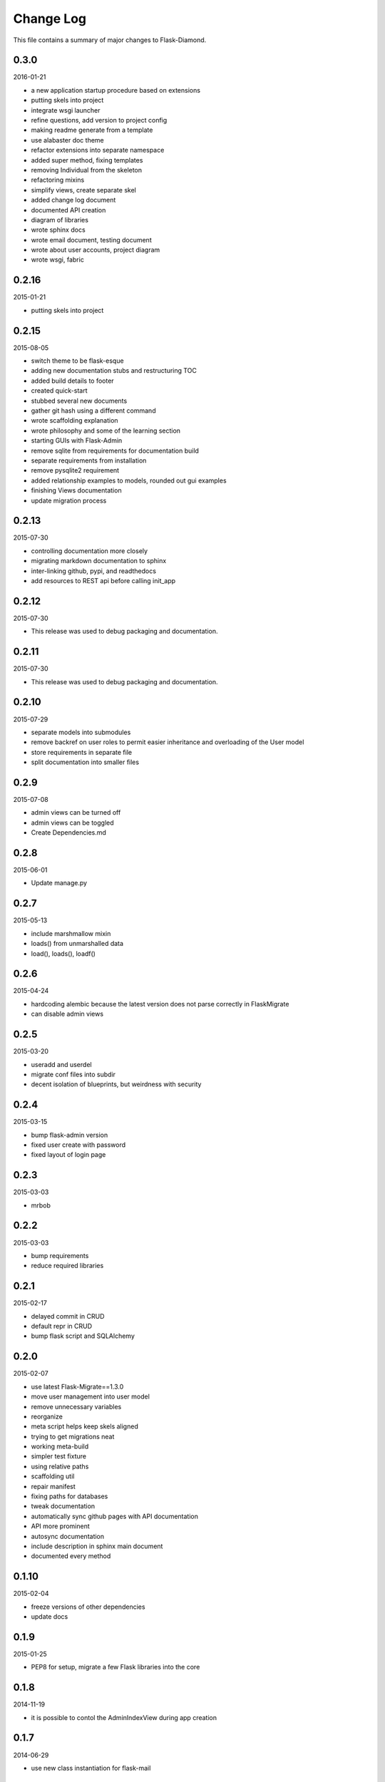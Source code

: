 Change Log
==========

This file contains a summary of major changes to Flask-Diamond.

0.3.0
-----

2016-01-21

- a new application startup procedure based on extensions
- putting skels into project
- integrate wsgi launcher
- refine questions, add version to project config
- making readme generate from a template
- use alabaster doc theme
- refactor extensions into separate namespace
- added super method, fixing templates
- removing Individual from the skeleton
- refactoring mixins
- simplify views, create separate skel
- added change log document
- documented API creation
- diagram of libraries
- wrote sphinx docs
- wrote email document, testing document
- wrote about user accounts, project diagram
- wrote wsgi, fabric

0.2.16
------

2015-01-21

- putting skels into project

0.2.15
------

2015-08-05

- switch theme to be flask-esque
- adding new documentation stubs and restructuring TOC
- added build details to footer
- created quick-start
- stubbed several new documents
- gather git hash using a different command
- wrote scaffolding explanation
- wrote philosophy and some of the learning section
- starting GUIs with Flask-Admin
- remove sqlite from requirements for documentation build
- separate requirements from installation
- remove pysqlite2 requirement
- added relationship examples to models, rounded out gui examples
- finishing Views documentation
- update migration process

0.2.13
------

2015-07-30

- controlling documentation more closely
- migrating markdown documentation to sphinx
- inter-linking github, pypi, and readthedocs
- add resources to REST api before calling init_app

0.2.12
------

2015-07-30

- This release was used to debug packaging and documentation.

0.2.11
------

2015-07-30

- This release was used to debug packaging and documentation.

0.2.10
------

2015-07-29

- separate models into submodules
- remove backref on user roles to permit easier inheritance and overloading of the User model
- store requirements in separate file
- split documentation into smaller files

0.2.9
-----

2015-07-08

- admin views can be turned off
- admin views can be toggled
- Create Dependencies.md

0.2.8
-----

2015-06-01

- Update manage.py

0.2.7
-----

2015-05-13

- include marshmallow mixin
- loads() from unmarshalled data
- load(), loads(), loadf()

0.2.6
-----

2015-04-24

- hardcoding alembic because the latest version does not parse correctly in FlaskMigrate
- can disable admin views

0.2.5
-----

2015-03-20

- useradd and userdel
- migrate conf files into subdir
- decent isolation of blueprints, but weirdness with security

0.2.4
-----

2015-03-15

- bump flask-admin version
- fixed user create with password
- fixed layout of login page

0.2.3
-----

2015-03-03

- mrbob

0.2.2
-----

2015-03-03

- bump requirements
- reduce required libraries

0.2.1
-----

2015-02-17

- delayed commit in CRUD
- default repr in CRUD
- bump flask script and SQLAlchemy

0.2.0
-----

2015-02-07

- use latest Flask-Migrate==1.3.0
- move user management into user model
- remove unnecessary variables
- reorganize
- meta script helps keep skels aligned
- trying to get migrations neat
- working meta-build
- simpler test fixture
- using relative paths
- scaffolding util
- repair manifest
- fixing paths for databases
- tweak documentation
- automatically sync github pages with API documentation
- API more prominent
- autosync documentation
- include description in sphinx main document
- documented every method

0.1.10
------

2015-02-04

- freeze versions of other dependencies
- update docs

0.1.9
-----

2015-01-25

- PEP8 for setup, migrate a few Flask libraries into the core

0.1.8
-----

2014-11-19

- it is possible to contol the AdminIndexView during app creation

0.1.7
-----

2014-06-29

- use new class instantiation for flask-mail

0.1.6
-----

2014-06-23

- remove ipython dependency

0.1.5
-----

2014-06-16

- more robust user creation
- admin object local to entire package
- update flask-admin dependency

0.1.3
-----

2014-03-29

- do not require a specific version of distribute
- include webassets

0.1.2
-----

2014-03-22

- correct auth mixin ordering
- load/save mixins

0.1.1
-----

2014-03-20

- split error handlers and request handlers
- support changeable passwords
- removed hardcoded config options
- code annotation
- steps towards PEP8
- following Flask capitalization conventions
- account functions are behind /user URL
- CRUD create() may defer commit

0.1
---

2014-03-06

- Initial public release.
